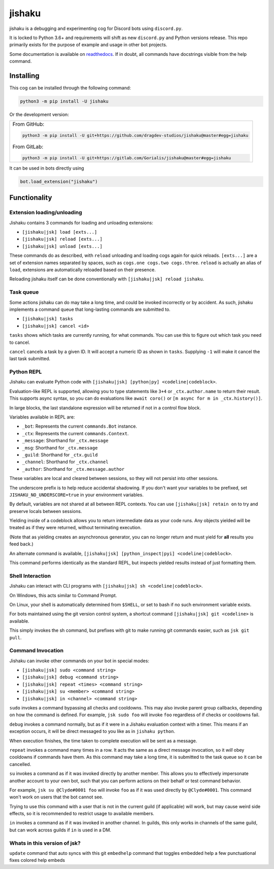 jishaku
=======

.. |py| image:: https://img.shields.io/pypi/pyversions/jishaku.svg

.. |license| image:: https://img.shields.io/pypi/l/jishaku.svg
  :target: https://github.com/Gorialis/jishaku/blob/master/LICENSE

.. |status| image:: https://img.shields.io/pypi/status/jishaku.svg
  :target: https://pypi.python.org/pypi/jishaku

.. |travis| image:: https://img.shields.io/travis/Gorialis/jishaku/master.svg?label=TravisCI
  :target: https://travis-ci.org/Gorialis/jishaku

.. |circle| image:: https://img.shields.io/circleci/project/github/Gorialis/jishaku/master.svg?label=CircleCI
  :target: https://circleci.com/gh/Gorialis/jishaku

.. |appveyor| image:: https://img.shields.io/appveyor/ci/Gorialis/jishaku.svg?label=AppVeyorCI
  :target: https://ci.appveyor.com/project/Gorialis/jishaku

.. |issues| image:: https://img.shields.io/github/issues/Gorialis/jishaku.svg?colorB=3333ff
  :target: https://github.com/Gorialis/jishaku/issues

.. |commit| image:: https://img.shields.io/github/commit-activity/w/Gorialis/jishaku.svg
  :target: https://github.com/Gorialis/jishaku/commits

|py| |license| |status|
|travis| |circle| |appveyor|
|issues| |commit|

jishaku is a debugging and experimenting cog for Discord bots using ``discord.py``.

It is locked to Python 3.6+ and requirements will shift as new ``discord.py`` and Python versions release.
This repo primarily exists for the purpose of example and usage in other bot projects.

Some documentation is available on `readthedocs <https://jishaku.readthedocs.io/en/latest/>`__.
If in doubt, all commands have docstrings visible from the help command.

Installing
-----------

This cog can be installed through the following command:

.. code:: sh

    python3 -m pip install -U jishaku

Or the development version:

+--------------------------------------------------------------------------------------------------+
| From GitHub:                                                                                     |
|                                                                                                  |
| .. code:: sh                                                                                     |
|                                                                                                  |
|     python3 -m pip install -U git+https://github.com/dragdev-studios/jishaku@master#egg=jishaku  |
|                                                                                                  |
| From GitLab:                                                                                     |
|                                                                                                  |
| .. code:: sh                                                                                     |
|                                                                                                  |
|     python3 -m pip install -U git+https://gitlab.com/Gorialis/jishaku@master#egg=jishaku         |
|                                                                                                  |
+--------------------------------------------------------------------------------------------------+

It can be used in bots directly using

.. code:: python3

    bot.load_extension("jishaku")

Functionality
-------------

Extension loading/unloading
~~~~~~~~~~~~~~~~~~~~~~~~~~~

Jishaku contains 3 commands for loading and unloading extensions:

- ``[jishaku|jsk] load [exts...]``
- ``[jishaku|jsk] reload [exts...]``
- ``[jishaku|jsk] unload [exts...]``

These commands do as described, with ``reload`` unloading and loading cogs again for quick reloads.
``[exts...]`` are a set of extension names separated by spaces, such as ``cogs.one cogs.two cogs.three``.
``reload`` is actually an alias of ``load``, extensions are automatically reloaded based on their presence.

Reloading jishaku itself can be done conventionally with ``[jishaku|jsk] reload jishaku``.

Task queue
~~~~~~~~~~

Some actions jishaku can do may take a long time, and could be invoked incorrectly or by accident.
As such, jishaku implements a command queue that long-lasting commands are submitted to.

- ``[jishaku|jsk] tasks``
- ``[jishaku|jsk] cancel <id>``

``tasks`` shows which tasks are currently running, for what commands. You can use this to figure out which task you need to cancel.

``cancel`` cancels a task by a given ID. It will accept a numeric ID as shown in ``tasks``. Supplying ``-1`` will make it cancel the last task submitted.

Python REPL
~~~~~~~~~~~

Jishaku can evaluate Python code with ``[jishaku|jsk] [python|py] <codeline|codeblock>``.

Evaluation-like REPL is supported, allowing you to type statements like ``3+4`` or ``_ctx.author.name`` to return their result.
This supports async syntax, so you can do evaluations like ``await coro()`` or ``[m async for m in _ctx.history()]``.

In large blocks, the last standalone expression will be returned if not in a control flow block.

Variables available in REPL are:

- ``_bot``: Represents the current ``commands.Bot`` instance.
- ``_ctx``: Represents the current ``commands.Context``.
- ``_message``: Shorthand for ``_ctx.message``
- ``_msg``: Shorthand for ``_ctx.message``
- ``_guild``: Shorthand for ``_ctx.guild``
- ``_channel``: Shorthand for ``_ctx.channel``
- ``_author``: Shorthand for ``_ctx.message.author``

These variables are local and cleared between sessions, so they will not persist into other sessions.

The underscore prefix is to help reduce accidental shadowing. If you don't want your variables to be prefixed, set ``JISHAKU_NO_UNDERSCORE=true`` in your environment variables.

By default, variables are not shared at all between REPL contexts. You can use ``[jishaku|jsk] retain on`` to try and preserve locals between sessions.

Yielding inside of a codeblock allows you to return intermediate data as your code runs. Any objects yielded will be treated as if they were returned, without terminating execution.

(Note that as yielding creates an asynchronous generator, you can no longer return and must yield for **all** results you feed back.)

An alternate command is available, ``[jishaku|jsk] [python_inspect|pyi] <codeline|codeblock>``.

This command performs identically as the standard REPL, but inspects yielded results instead of just formatting them.

Shell Interaction
~~~~~~~~~~~~~~~~~

Jishaku can interact with CLI programs with ``[jishaku|jsk] sh <codeline|codeblock>``.

On Windows, this acts similar to Command Prompt.

On Linux, your shell is automatically determined from ``$SHELL``, or set to bash if no such environment variable exists.

For bots maintained using the git version control system, a shortcut command ``[jishaku|jsk] git <codeline>`` is available.

This simply invokes the sh command, but prefixes with git to make running git commands easier, such as ``jsk git pull``.

Command Invocation
~~~~~~~~~~~~~~~~~~

Jishaku can invoke other commands on your bot in special modes:

- ``[jishaku|jsk] sudo <command string>``
- ``[jishaku|jsk] debug <command string>``
- ``[jishaku|jsk] repeat <times> <command string>``
- ``[jishaku|jsk] su <member> <command string>``
- ``[jishaku|jsk] in <channel> <command string>``

``sudo`` invokes a command bypassing all checks and cooldowns. This may also invoke parent group callbacks, depending on how the command is defined.
For example, ``jsk sudo foo`` will invoke ``foo`` regardless of if checks or cooldowns fail.

``debug`` invokes a command normally, but as if it were in a Jishaku evaluation context with a timer.
This means if an exception occurs, it will be direct messaged to you like as in ``jishaku python``.

When execution finishes, the time taken to complete execution will be sent as a message.

``repeat`` invokes a command many times in a row. It acts the same as a direct message invocation, so it *will* obey cooldowns if commands have them.
As this command may take a long time, it is submitted to the task queue so it can be cancelled.

``su`` invokes a command as if it was invoked directly by another member.
This allows you to effectively impersonate another account to your own bot, such that you can perform actions on their behalf or test command behavior.

For example, ``jsk su @Clyde#0001 foo`` will invoke ``foo`` as if it was used directly by ``@Clyde#0001``.
This command won't work on users that the bot cannot see.

Trying to use this command with a user that is not in the current guild (if applicable) will work, but may cause weird side effects, so it is recommended to restrict usage to available members.

``in`` invokes a command as if it was invoked in another channel.
In guilds, this only works in channels of the same guild, but can work across guilds if ``in`` is used in a DM.

Whats in this version of jsk?
~~~~~~~~~~~~~~~~~~~~~~~~~~~~~
``update`` command that auto syncs with this git
``embedhelp`` command that toggles embedded help
a few punctuational fixes
colored help embeds
